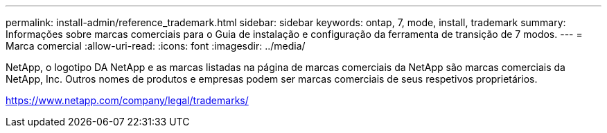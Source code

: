 ---
permalink: install-admin/reference_trademark.html 
sidebar: sidebar 
keywords: ontap, 7, mode, install, trademark 
summary: Informações sobre marcas comerciais para o Guia de instalação e configuração da ferramenta de transição de 7 modos. 
---
= Marca comercial
:allow-uri-read: 
:icons: font
:imagesdir: ../media/


NetApp, o logotipo DA NetApp e as marcas listadas na página de marcas comerciais da NetApp são marcas comerciais da NetApp, Inc. Outros nomes de produtos e empresas podem ser marcas comerciais de seus respetivos proprietários.

https://www.netapp.com/company/legal/trademarks/[]
